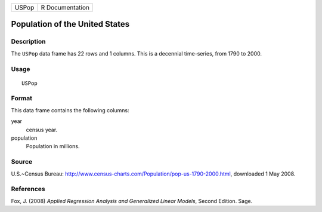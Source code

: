+---------+-------------------+
| USPop   | R Documentation   |
+---------+-------------------+

Population of the United States
-------------------------------

Description
~~~~~~~~~~~

The ``USPop`` data frame has 22 rows and 1 columns. This is a decennial
time-series, from 1790 to 2000.

Usage
~~~~~

::

    USPop

Format
~~~~~~

This data frame contains the following columns:

year
    census year.

population
    Population in millions.

Source
~~~~~~

U.S.~Census Bureau:
`http://www.census-charts.com/Population/pop-us-1790-2000.html <http://www.census-charts.com/Population/pop-us-1790-2000.html>`__,
downloaded 1 May 2008.

References
~~~~~~~~~~

Fox, J. (2008) *Applied Regression Analysis and Generalized Linear
Models*, Second Edition. Sage.
